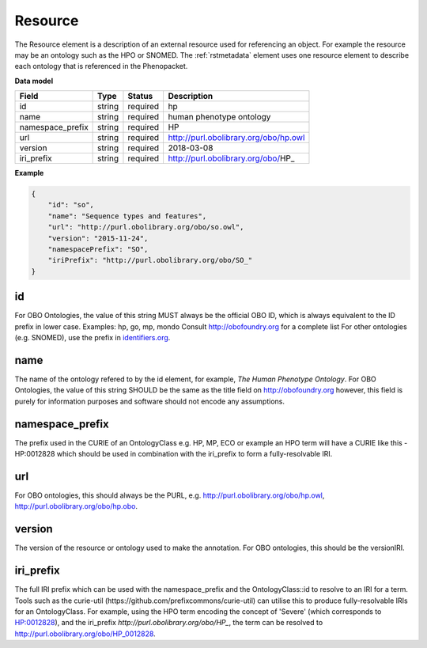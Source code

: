 .. _rstresource:

========
Resource
========


The Resource element is a description of an external resource used for referencing an object. For example the
resource may be an ontology such as the HPO or SNOMED. The :ref:`rstmetadata` element uses one resource
element to describe each ontology that is referenced in the Phenopacket.

**Data model**

.. csv-table::
   :header: Field, Type, Status, Description

   id, string, required, hp
   name, string, required, human phenotype ontology
   namespace_prefix, string, required, HP
   url, string, required, http://purl.obolibrary.org/obo/hp.owl
   version, string, required, 2018-03-08
   iri_prefix, string, required, http://purl.obolibrary.org/obo/HP_

**Example**

.. code-block:: json

  {
      "id": "so",
      "name": "Sequence types and features",
      "url": "http://purl.obolibrary.org/obo/so.owl",
      "version": "2015-11-24",
      "namespacePrefix": "SO",
      "iriPrefix": "http://purl.obolibrary.org/obo/SO_"
  }


id
~~
For OBO Ontologies, the value of this string MUST always be the official
OBO ID, which is always equivalent to the ID prefix in lower case.
Examples: hp, go, mp, mondo
Consult http://obofoundry.org for a complete list
For other ontologies (e.g. SNOMED), use the prefix in `identifiers.org <http://identifiers.org/>`_.

name
~~~~
The name of the ontology refered to by the id element, for example, `The Human Phenotype Ontology`.
For OBO Ontologies, the value of this string SHOULD be the same as the title
field on http://obofoundry.org
however, this field is purely for information purposes and software
should not encode any assumptions.

namespace_prefix
~~~~~~~~~~~~~~~~
The prefix used in the CURIE of an OntologyClass e.g. HP, MP, ECO
or example an HPO term will have a CURIE like this - HP:0012828 which should be used in combination with
the iri_prefix to form a fully-resolvable IRI.

url
~~~
For OBO ontologies, this should always be the PURL, e.g.
http://purl.obolibrary.org/obo/hp.owl, http://purl.obolibrary.org/obo/hp.obo.

version
~~~~~~~
The version of the resource or ontology used to make the annotation.
For OBO ontologies, this should be the versionIRI.


iri_prefix
~~~~~~~~~~

The full IRI prefix which can be used with the namespace_prefix and the OntologyClass::id to resolve to an IRI for a
term. Tools such as the curie-util (https://github.com/prefixcommons/curie-util) can utilise this to produce
fully-resolvable IRIs for an OntologyClass.
For example, using the HPO term encoding the concept of 'Severe' (which corresponds to
`HP:0012828 <https://hpo.jax.org/app/browse/term/HP:0012828>`_), and the iri_prefix
`http://purl.obolibrary.org/obo/HP_`, the term can
be resolved to http://purl.obolibrary.org/obo/HP_0012828.
